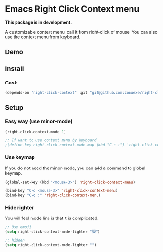 * Emacs Right Click Context menu

*This package is in development.*

A customizable context menu, call it from right-click of mouse.  You can also use the context menu from keyboard.

** Demo

[[file:demo.gif]]

** Install

*** Cask

#+BEGIN_SRC emacs-lisp
(depends-on "right-click-context" :git "git@github.com:zonuexe/right-click-context.git")
#+END_SRC

** Setup

*** Easy way (use minor-mode)

#+BEGIN_SRC emacs-lisp
(right-click-context-mode 1)

;; If want to use context menu by keyboard
;(define-key right-click-context-mode-map (kbd "C-c :") 'right-click-context-menu)
#+END_SRC

*** Use keymap

If you do not need the minor-mode, you can add a command to global keymap.

#+BEGIN_SRC emacs-lisp
(global-set-key (kbd "<mouse-3>") 'right-click-context-menu)

(bind-key "C-c <mouse-3>" 'right-click-context-menu)
(bind-key "C-c :" 'right-click-context-menu)
#+END_SRC

*** Hide righter

You will feel mode line is that it is complicated.

#+BEGIN_SRC emacs-lisp
;; Use emoji
(setq right-click-context-mode-lighter "🐭")

;; hidden
(setq right-click-context-mode-lighter "")
#+END_SRC
